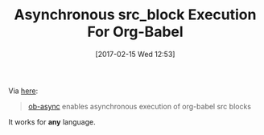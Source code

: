 #+BLOG: wisdomandwonder
#+POSTID: 10522
#+DATE: [2017-02-15 Wed 12:53]
#+OPTIONS: toc:nil num:nil todo:nil pri:nil tags:nil ^:nil
#+CATEGORY: Article
#+TAGS: Babel, Emacs, Ide, Lisp, Literate Programming, Programming Language, Reproducible research, elisp, org-mode
#+TITLE: Asynchronous src_block Execution For Org-Babel

Via [[https://www.reddit.com/r/orgmode/comments/5u8z2e/obasync_asynchronous_srcblock_execution_for/][here]]:

#+BEGIN_QUOTE
[[https://github.com/astahlman/ob-async][ob-async]] enables asynchronous execution of org-babel src blocks
#+END_QUOTE

It works for *any* language.
